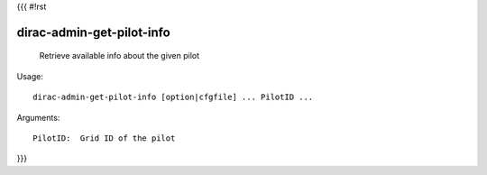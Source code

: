 {{{
#!rst

dirac-admin-get-pilot-info
@@@@@@@@@@@@@@@@@@@@@@@@@@@@@@@

  Retrieve available info about the given pilot

Usage::

  dirac-admin-get-pilot-info [option|cfgfile] ... PilotID ...

Arguments::

  PilotID:  Grid ID of the pilot 
}}}

